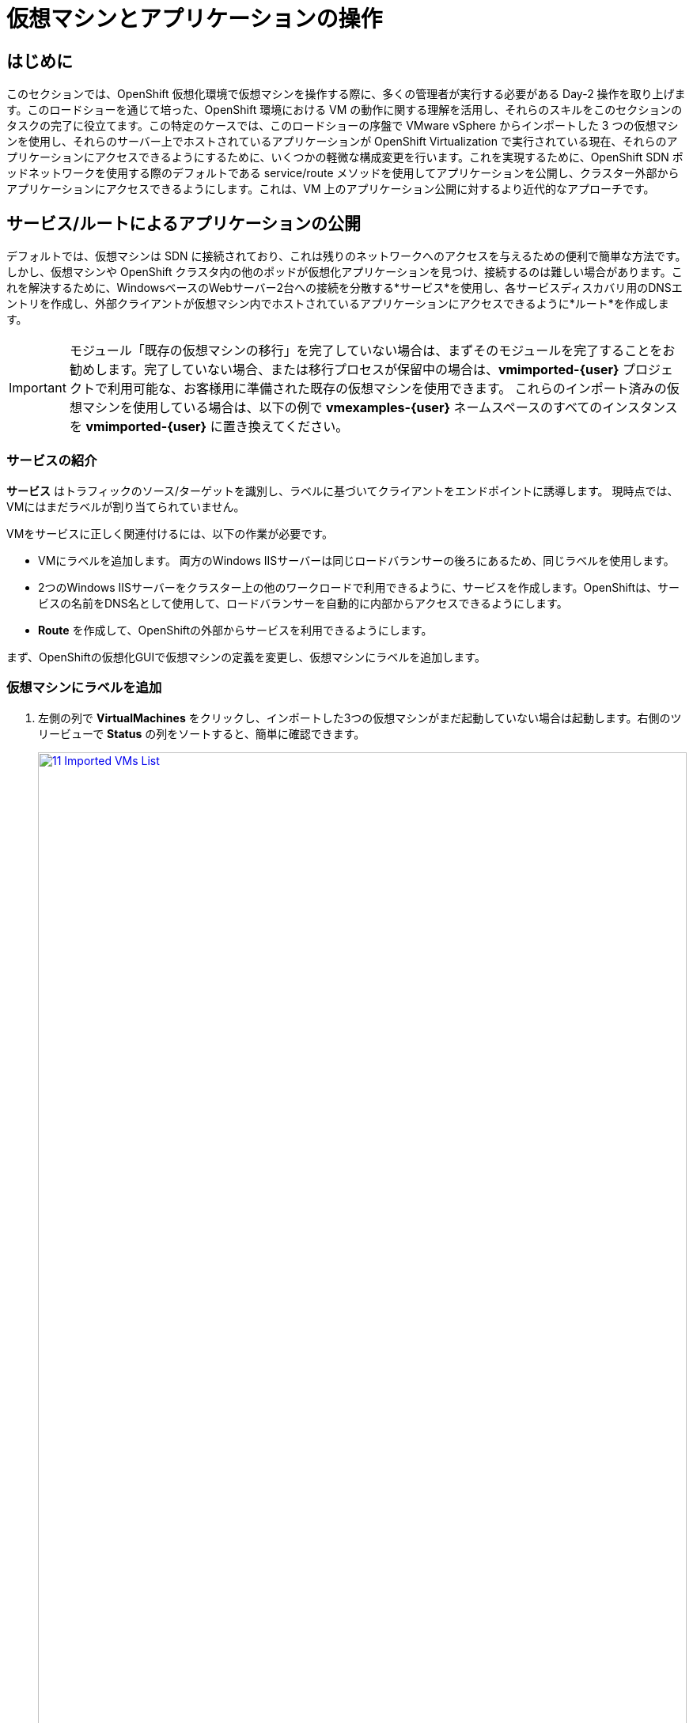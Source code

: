 = 仮想マシンとアプリケーションの操作

== はじめに

このセクションでは、OpenShift 仮想化環境で仮想マシンを操作する際に、多くの管理者が実行する必要がある Day-2 操作を取り上げます。このロードショーを通じて培った、OpenShift 環境における VM の動作に関する理解を活用し、それらのスキルをこのセクションのタスクの完了に役立てます。この特定のケースでは、このロードショーの序盤で VMware vSphere からインポートした 3 つの仮想マシンを使用し、それらのサーバー上でホストされているアプリケーションが OpenShift Virtualization で実行されている現在、それらのアプリケーションにアクセスできるようにするために、いくつかの軽微な構成変更を行います。これを実現するために、OpenShift SDN ポッドネットワークを使用する際のデフォルトである service/route メソッドを使用してアプリケーションを公開し、クラスター外部からアプリケーションにアクセスできるようにします。これは、VM 上のアプリケーション公開に対するより近代的なアプローチです。

[[service_route]]
== サービス/ルートによるアプリケーションの公開

デフォルトでは、仮想マシンは SDN に接続されており、これは残りのネットワークへのアクセスを与えるための便利で簡単な方法です。しかし、仮想マシンや OpenShift クラスタ内の他のポッドが仮想化アプリケーションを見つけ、接続するのは難しい場合があります。これを解決するために、WindowsベースのWebサーバー2台への接続を分散する*サービス*を使用し、各サービスディスカバリ用のDNSエントリを作成し、外部クライアントが仮想マシン内でホストされているアプリケーションにアクセスできるように*ルート*を作成します。

IMPORTANT: モジュール「既存の仮想マシンの移行」を完了していない場合は、まずそのモジュールを完了することをお勧めします。完了していない場合、または移行プロセスが保留中の場合は、*vmimported-{user}* プロジェクトで利用可能な、お客様用に準備された既存の仮想マシンを使用できます。 これらのインポート済みの仮想マシンを使用している場合は、以下の例で *vmexamples-{user}* ネームスペースのすべてのインスタンスを *vmimported-{user}* に置き換えてください。

=== サービスの紹介

*サービス* はトラフィックのソース/ターゲットを識別し、ラベルに基づいてクライアントをエンドポイントに誘導します。 現時点では、VMにはまだラベルが割り当てられていません。

VMをサービスに正しく関連付けるには、以下の作業が必要です。

* VMにラベルを追加します。 両方のWindows IISサーバーは同じロードバランサーの後ろにあるため、同じラベルを使用します。
* 2つのWindows IISサーバーをクラスター上の他のワークロードで利用できるように、サービスを作成します。OpenShiftは、サービスの名前をDNS名として使用して、ロードバランサーを自動的に内部からアクセスできるようにします。
* *Route* を作成して、OpenShiftの外部からサービスを利用できるようにします。

まず、OpenShiftの仮想化GUIで仮想マシンの定義を変更し、仮想マシンにラベルを追加します。

=== 仮想マシンにラベルを追加

. 左側の列で *VirtualMachines* をクリックし、インポートした3つの仮想マシンがまだ起動していない場合は起動します。右側のツリービューで *Status* の列をソートすると、簡単に確認できます。
+
image::2025_spring/module-08-workingvms/11_Imported_VMs_List.png[link=self, window=blank, width=100%]
+
NOTE: *Migrating Existing Virtual Machines*（既存の仮想マシンの移行）モジュールを完了した場合は *vmexamples-{user}*、完了していない場合は *vmimported-{user}* という正しいプロジェクトを選択してください。

. *winweb01-{user}* VMを選択し、*YAML* タブに移動します。
. *spec:* セクションを見つけ、*template.metadata* の下の *labels* セクションに次の行を追加します。
+
[source,yaml,role=execute]
----
env: webapp
----
+
IMPORTANT: インデントを正確に取得するようにしてください。以下のスクリーンショットのようにです。
+
image::2025_spring/module-08-workingvms/12_Imported_VMs_YAML.png[link=self, window=blank, width=100%].

. *winweb02-{user}* VMに対し同じ操作を繰り返します。。

. *winweb01-{user}* と *winweb02-{user}* の両方の仮想マシンを再起動します。
+
NOTE: 各仮想マシンのコンソールタブにアクセスして、仮想マシンが適切に動作していることを確認してください。

=== サービスの作成

左側のメニューで *Networking* を展開し、*Services* をクリックします。読み込まれた画面で、画面の隅にある *Create Service* ボタンをクリックします。
+
image::2025_spring/module-08-workingvms/13_Navigate_Service.png[link=self, window=blank, width=100%]。

. YAMLを以下の定義に置き換えます:
+
[source,yaml,role=execute,subs=「attributes」]
----
apiVersion: v1
kind: Service
metadata:
  name: webapp
  namespace: vmexamples-{user}
spec:
  selector:
    env: webapp
  ports:
  - protocol: TCP
    port: 80
    targetPort: 80
----
+
IMPORTANT: 仮想マシンで使用する *namespace* （*vmexamples-{user}* または *vmimported-{user}*）が、Service YAMLで使用されているものと同じであることを確認してください。
+
image::2025_spring/module-08-workingvms/14_Service_YAML.png[link=self, window=blank, width=100%]

.  画面下部の *Create* ボタンをクリックします。 YAML が保存されたという通知が表示されます。
新しく作成された *webapp* サービスの詳細ページで、「*Pod selector*」リンクを見つけ、クリックします。
+
image::2025_spring/module-08-workingvms/15_Imported_VMs_PodSelector.png[link=self, window=blank, width=100%]

. 2つのWindows VMがサービスによって適切に識別され、対象となっていることを確認します。
+
image::2025_spring/module-08-workingvms/16_Imported_VMs_Pods.png[link=self, window=blank, width=100%]

=== ルートの作成

これで、Windows IIS サーバーは OpenShift クラスター内からアクセスできるようになりました。 他の仮想マシンは、サービス名 + ネームスペース名から決定される DNS 名 **webapp.vmexamples-{user}** を使用して、それらにアクセスできます。 しかし、これらの Web サーバーはアプリケーションのフロントエンドであるため、外部からアクセスできるようにしたいと思います。 これは *Route* を使用してパブリックに公開することで実現できます。

.  *Networking* の下で、左側のナビゲーションメニューの *Routes* オプションをクリックします。 画面中央の *Create Route* ボタンをクリックします。
+
image::2025_spring/module-08-workingvms/17_Route_Navigation.png[link=self, window=blank, width=100%]

. 以下の情報を使用してフォームに入力し、一番下までスクロールして、完了したら *Create* をクリックします。
+...
.. *Name*: *route-webapp*
.. *Service*: *webapp*
.. *Target port*: *80 -> 80 (TCP)*
.. *Secure Route*: *Enabled*
.. *TLS termination*: *Edge*
.. *Insecure traffic*: *Redirect*
+
image::2025_spring/module-08-workingvms/18_Create_Route.png[link=self, window=blank, width=100%].

. *Location* フィールドに表示されているアドレスに移動します
+
image::2025_spring/module-08-workingvms/19_Route_Access.png[link=self, window=blank, width=100%]

. ページがロードされると、エラーが表示されます。何かがおかしいようです。これは、Windowsウェブサーバーが移行後のデータベースVMに接続できないためです。
+
image::2025_spring/module-08-workingvms/20_WebApp_Error.png[link=self, window=blank, width=100%]
+
NOTE: 接続性の問題に対処するため、データベース VM にサービスを作成して、ウェブサーバーからアクセスできるようにする必要があります。

. 再度、*Networking* -> *Services* に移動し、*Create Service* をクリックします。 YAML を以下の定義に置き換えます:
+
[source,yaml,role=execute,subs=「attributes」]
----
apiVersion: v1
kind: Service
metadata:
  name: database
  namespace: vmexamples-{user}
spec:
  selector:
    vm.kubevirt.io/name: database-{user}
  ports:
  - protocol: TCP
    port: 3306
    targetPort: 3306
----
+
image::2025_spring/module-08-workingvms/21_Database_YAML.png[link=self, window=blank, width=100%]
+
IMPORTANT: 仮想マシン用の名前空間、*vmexamples-{user}* または *vmimported-{user}* が、Service YAMLで使用されている名前空間と一致していることを確認してください。
+
. YAMLを貼り付けたら、*Create* ボタンをクリックします。
. ブラウザでWebapp URLをリロードし、移行したWebアプリケーションが適切に動作していることを確認します。
+
image::2025_spring/module-08-workingvms/22_WebApp_Success.png[link=self, window=blank, width=100%]

== まとめ

このモジュールでは、Red Hat OpenShift のネイティブサービスとルート機能を使用して、より近代的なアプローチでクラスター外からアクセスできるようにすることで、VMware vSphere から OpenShift 仮想化環境にマイグレーションした仮想マシンを操作する方法を体験しました。
